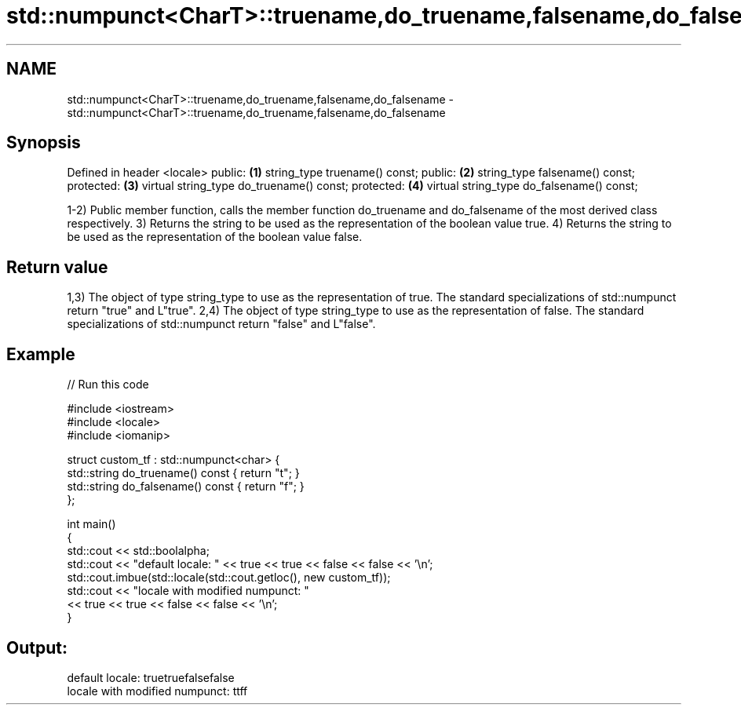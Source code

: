 .TH std::numpunct<CharT>::truename,do_truename,falsename,do_falsename 3 "2020.03.24" "http://cppreference.com" "C++ Standard Libary"
.SH NAME
std::numpunct<CharT>::truename,do_truename,falsename,do_falsename \- std::numpunct<CharT>::truename,do_truename,falsename,do_falsename

.SH Synopsis

Defined in header <locale>
public:                                   \fB(1)\fP
string_type truename() const;
public:                                   \fB(2)\fP
string_type falsename() const;
protected:                                \fB(3)\fP
virtual string_type do_truename() const;
protected:                                \fB(4)\fP
virtual string_type do_falsename() const;

1-2) Public member function, calls the member function do_truename and do_falsename of the most derived class respectively.
3) Returns the string to be used as the representation of the boolean value true.
4) Returns the string to be used as the representation of the boolean value false.

.SH Return value

1,3) The object of type string_type to use as the representation of true. The standard specializations of std::numpunct return "true" and L"true".
2,4) The object of type string_type to use as the representation of false. The standard specializations of std::numpunct return "false" and L"false".

.SH Example


// Run this code

  #include <iostream>
  #include <locale>
  #include <iomanip>

  struct custom_tf : std::numpunct<char> {
      std::string do_truename()  const { return "t"; }
      std::string do_falsename() const { return "f"; }
  };

  int main()
  {
      std::cout << std::boolalpha;
      std::cout << "default locale: " << true << true << false << false << '\\n';
      std::cout.imbue(std::locale(std::cout.getloc(), new custom_tf));
      std::cout << "locale with modified numpunct: "
                << true << true << false << false << '\\n';
  }

.SH Output:

  default locale: truetruefalsefalse
  locale with modified numpunct: ttff




